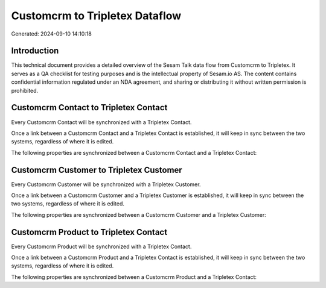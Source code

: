 ===============================
Customcrm to Tripletex Dataflow
===============================

Generated: 2024-09-10 14:10:18

Introduction
------------

This technical document provides a detailed overview of the Sesam Talk data flow from Customcrm to Tripletex. It serves as a QA checklist for testing purposes and is the intellectual property of Sesam.io AS. The content contains confidential information regulated under an NDA agreement, and sharing or distributing it without written permission is prohibited.

Customcrm Contact to Tripletex Contact
--------------------------------------
Every Customcrm Contact will be synchronized with a Tripletex Contact.

Once a link between a Customcrm Contact and a Tripletex Contact is established, it will keep in sync between the two systems, regardless of where it is edited.

The following properties are synchronized between a Customcrm Contact and a Tripletex Contact:

.. list-table::
   :header-rows: 1

   * - Customcrm Contact Property
     - Tripletex Contact Property
     - Tripletex Data Type


Customcrm Customer to Tripletex Customer
----------------------------------------
Every Customcrm Customer will be synchronized with a Tripletex Customer.

Once a link between a Customcrm Customer and a Tripletex Customer is established, it will keep in sync between the two systems, regardless of where it is edited.

The following properties are synchronized between a Customcrm Customer and a Tripletex Customer:

.. list-table::
   :header-rows: 1

   * - Customcrm Customer Property
     - Tripletex Customer Property
     - Tripletex Data Type


Customcrm Product to Tripletex Contact
--------------------------------------
Every Customcrm Product will be synchronized with a Tripletex Contact.

Once a link between a Customcrm Product and a Tripletex Contact is established, it will keep in sync between the two systems, regardless of where it is edited.

The following properties are synchronized between a Customcrm Product and a Tripletex Contact:

.. list-table::
   :header-rows: 1

   * - Customcrm Product Property
     - Tripletex Contact Property
     - Tripletex Data Type

